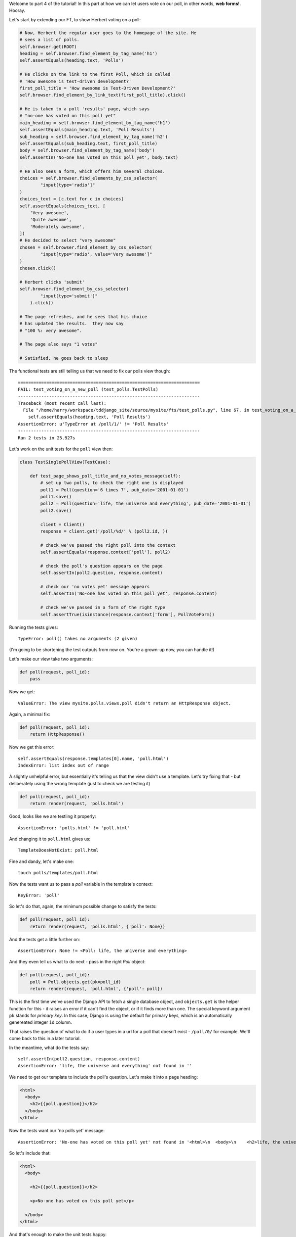 Welcome to part 4 of the tutorial!  In this part at how we can let
users vote on our poll, in other words, **web forms!**. Hooray.

Let's start by extending our FT, to show Herbert voting on a poll:

.. sourcecode:: python

        # Now, Herbert the regular user goes to the homepage of the site. He
        # sees a list of polls.
        self.browser.get(ROOT)
        heading = self.browser.find_element_by_tag_name('h1')
        self.assertEquals(heading.text, 'Polls')

        # He clicks on the link to the first Poll, which is called
        # 'How awesome is test-driven development?'
        first_poll_title = 'How awesome is Test-Driven Development?'
        self.browser.find_element_by_link_text(first_poll_title).click()

        # He is taken to a poll 'results' page, which says
        # "no-one has voted on this poll yet"
        main_heading = self.browser.find_element_by_tag_name('h1')
        self.assertEquals(main_heading.text, 'Poll Results')
        sub_heading = self.browser.find_element_by_tag_name('h2')
        self.assertEquals(sub_heading.text, first_poll_title)
        body = self.browser.find_element_by_tag_name('body')
        self.assertIn('No-one has voted on this poll yet', body.text)

        # He also sees a form, which offers him several choices.
        choices = self.browser.find_elements_by_css_selector(
                "input[type='radio']"
        )
        choices_text = [c.text for c in choices]
        self.assertEquals(choices_text, [
            'Very awesome',
            'Quite awesome',
            'Moderately awesome',
        ])
        # He decided to select "very awesome"
        chosen = self.browser.find_element_by_css_selector(
                "input[type='radio', value='Very awesome']"
        )
        chosen.click()

        # Herbert clicks 'submit'
        self.browser.find_element_by_css_selector(
                "input[type='submit']"
            ).click()

        # The page refreshes, and he sees that his choice
        # has updated the results.  they now say
        # "100 %: very awesome".

        # The page also says "1 votes"

        # Satisfied, he goes back to sleep

The functional tests are still telling us that we need to fix our polls view
though::

    ======================================================================
    FAIL: test_voting_on_a_new_poll (test_polls.TestPolls)
    ----------------------------------------------------------------------
    Traceback (most recent call last):
      File "/home/harry/workspace/tddjango_site/source/mysite/fts/test_polls.py", line 67, in test_voting_on_a_new_poll
        self.assertEquals(heading.text, 'Poll Results')
    AssertionError: u'TypeError at /poll/1/' != 'Poll Results'
    ----------------------------------------------------------------------
    Ran 2 tests in 25.927s

Let's work on the unit tests for the ``poll`` view then:

.. sourcecode:: python


    class TestSinglePollView(TestCase):

        def test_page_shows_poll_title_and_no_votes_message(self):
            # set up two polls, to check the right one is displayed
            poll1 = Poll(question='6 times 7', pub_date='2001-01-01')
            poll1.save()
            poll2 = Poll(question='life, the universe and everything', pub_date='2001-01-01')
            poll2.save()

            client = Client()
            response = client.get('/poll/%d/' % (poll2.id, ))

            # check we've passed the right poll into the context
            self.assertEquals(response.context['poll'], poll2)

            # check the poll's question appears on the page
            self.assertIn(poll2.question, response.content)

            # check our 'no votes yet' message appears
            self.assertIn('No-one has voted on this poll yet', response.content)

            # check we've passed in a form of the right type
            self.assertTrue(isinstance(response.context['form'], PollVoteForm))


Running the tests gives::

    TypeError: poll() takes no arguments (2 given)

(I'm going to be shortening the test outputs from now on.  You're a grown-up
now, you can handle it!)

Let's make our view take two arguments:

.. sourcecode:: python

    def poll(request, poll_id):
        pass

Now we get::

    ValueError: The view mysite.polls.views.poll didn't return an HttpResponse object.

Again, a minimal fix:

.. sourcecode:: python

    def poll(request, poll_id):
        return HttpResponse()

Now we get this error::

    self.assertEquals(response.templates[0].name, 'poll.html')
    IndexError: list index out of range

A slightly unhelpful error, but essentially it's telling us that the
view didn't use a template.  Let's try fixing that - but deliberately
using the wrong template (just to check we are testing it)

.. sourcecode:: python

    def poll(request, poll_id):
        return render(request, 'polls.html')

Good, looks like we are testiing it properly::

    AssertionError: 'polls.html' != 'poll.html'

And changing it to ``poll.html`` gives us::

    TemplateDoesNotExist: poll.html

Fine and dandy, let's make one::

     touch polls/templates/poll.html    

Now the tests want us to pass a `poll` variable in the template's context::

    KeyError: 'poll'

So let's do that, again, the minimum possible change to satisfy the tests:

.. sourcecode:: python

    def poll(request, poll_id):
        return render(request, 'polls.html', {'poll': None})

And the tests get a little further on::

    AssertionError: None != <Poll: life, the universe and everything>

And they even tell us what to do next - pass in the right `Poll` object:

.. sourcecode:: python

    def poll(request, poll_id):
        poll = Poll.objects.get(pk=poll_id)
        return render(request, 'poll.html', {'poll': poll})

This is the first time we've used the Django API to fetch a single database
object, and ``objects.get`` is the helper function for this - it raises an
error if it can't find the object, or if it finds more than one. The special
keyword argument ``pk`` stands for `primary key`. In this case, Django is 
using the default for primary keys, which is an automatically genereated
integer ``id`` column.

That raises the question of what to do if a user types in a url for a poll 
that doesn't exist - ``/poll/0/`` for example.  We'll come back to this in 
a later tutorial.

In the meantime, what do the tests say::

    self.assertIn(poll2.question, response.content)
    AssertionError: 'life, the universe and everything' not found in ''

We need to get our template to include the poll's question. Let's make it 
into a page heading:

.. sourcecode:: html+django

    <html>
      <body>
        <h2>{{poll.question}}</h2>
      </body>
    </html>

Now the tests want our 'no polls yet' message::

    AssertionError: 'No-one has voted on this poll yet' not found in '<html>\n  <body>\n    <h2>life, the universe and everything</h2>\n  </body>\n</html>\n'

So let's include that:

.. sourcecode:: html+django

    <html>
      <body>
        
        <h2>{{poll.question}}</h2>

        <p>No-one has voted on this poll yet</p>
        
      </body>
    </html>

And that's enough to make the unit tests happy::

    ----------------------------------------------------------------------
    Ran 7 tests in 0.013s

    OK

Mmmh, `OK`.  Let's see what the FTs think?::

    NoSuchElementException: Message: u'Unable to locate element: {"method":"tag name","selector":"h1"}' 

Ah, we forgot to include a general heading for the page

.. sourcecode:: python

        main_heading = self.browser.find_element_by_tag_name('h1')
        self.assertEquals(main_heading.text, 'Poll Results')
        sub_heading = self.browser.find_element_by_tag_name('h2')
        self.assertEquals(sub_heading.text, first_poll_title)

So let's add an ``h1`` with "Poll Results" in it:

.. sourcecode:: html+django

    <html>
      <body>
        <h1>Poll Results</h1>
        
        <h2>{{poll.question}}</h2>

        <p>No-one has voted on this poll yet</p>
        
      </body>
    </html>

Now what?::

    ======================================================================
    FAIL: test_voting_on_a_new_poll (test_polls.TestPolls)
    ----------------------------------------------------------------------
    Traceback (most recent call last):
      File "/home/harry/workspace/tddjango_site/source/mysite/fts/test_polls.py", line 82, in test_voting_on_a_new_poll
        'Moderately awesome',
    AssertionError: Lists differ: [] != ['Very awesome', 'Quite awesom...

    Second list contains 3 additional elements.
    First extra element 0:
    Very awesome

    - []
    + ['Very awesome', 'Quite awesome', 'Moderately awesome']
    ----------------------------------------------------------------------

Ah, we need to add the poll Choices as a series of radio inputs.  Now the official Django
tutorial shows you how to hard-code them in HTML, but Django can do even better than that:

https://docs.djangoproject.com/en/1.3/intro/tutorial04/

Django's forms system will generate radio buttons for us, if we can just give it the right
incantations.  Let's create a new test in ``tests.py``:


.. sourcecode:: python

    from polls.forms import PollVoteForm

    class TestPollsVoteForm(TestCase):

        def test_form_renders_poll_choices_as_radio_inputs(self):
            # set up a poll with a couple of choices
            poll1 = Poll(question='6 times 7', pub_date='2001-01-01')
            poll1.save()
            choice1 = Choice(poll=poll1, choice='42', votes=0)
            choice1.save()
            choice2 = Choice(poll=poll1, choice='The Ultimate Answer', votes=0)
            choice2.save()

            # set up another poll to make sure we only see the right choices
            poll2 = Poll(question='time', pub_date='2001-01-01')
            poll2.save()
            choice3 = Choice(poll=poll2, choice='PM', votes=0)
            choice3.save()

            # build a voting form for poll1
            form = PollVoteForm(poll=poll1)

            # check it has a single field called 'vote', which has right choices:
            self.assertEquals(form.fields.keys(), ['vote'])

            # choices are tuples in the format (choice_number, choice_text):
            self.assertEquals(form.fields['vote'].choices, [
                (choice1.id, choice1.choice),
                (choice2.id, choice2.choice),
            ])

            # check it uses radio inputs to render
            self.assertIn('input type="radio"', form.as_p())

You might prefer to put the import at the top of the file.  And, for it to work, we
may as well create something minimal for it to import! Create a file called
``polls/forms.py``.

.. sourcecode:: python

    class PollVoteForm(object):
        pass
 
And let's start another test/code cycle, woo -::

    ./manage.py test polls
    [...]
        form = PollVoteForm(poll=poll)
    TypeError: object.__new__() takes no parameters

We override __init__.py to change the constructor:

.. sourcecode:: python

    class PollVoteForm(object):
        def __init__(self, poll):
            pass

::
    self.assertEquals(form.fields.keys(), ['vote'])
    AttributeError: 'PollVoteForm' object has no attribute 'fields'

to give the form a 'fields' attribute, we can make it inherit from
a real Django form class, and call its parent constructor:

.. sourcecode:: python

    from django import forms

    class PollVoteForm(forms.Form):
        def __init__(self, poll):
            super(self.__class__, self).__init__()

Now we get::

    AssertionError: Lists differ: [] != ['vote']

Django form fields are defined a bit like model fields - as inline
class attributes. There are various types of fields, in this case
we want one that has `choices` - a ``ChoiceField``.
You can find out more about form fields here:

https://docs.djangoproject.com/en/1.3/ref/forms/fields/

.. sourcecode:: python

    class PollVoteForm(forms.Form):
        vote = forms.ChoiceField()

        def __init__(self, poll):
            super(self.__class__, self).__init__()

Now we get::

    AssertionError: Lists differ: [] != [(1, '42'), (2, 'The Ultimate ...

So now let's set the choices from the ``poll`` we passed into the 
constructor (you can read up on choices in Django here)

https://docs.djangoproject.com/en/1.3/ref/models/fields/#field-choices

.. sourcecode:: python

    def __init__(self, poll):
        super(self.__class__, self).__init__()
        self.fields['vote'].choices = [(c.id, c.choice) for c in poll.choice_set.all()]

Mmmmmh, list comprehensions... 

The final test is to make sure we have radio boxes as the HTML input type.
We're using ``as_p()``, a method provided on all Django forms which renders
the form to HTML for us - we can see exactly what the HTML looks like in the
next test output::

    self.assertIn('input type="radio"', form.as_p())
    AssertionError: 'input type="radio"' not found in u'<p><label for="id_vote">Vote:</label> <select name="vote" id="id_vote">\n<option value="1">42</option>\n<option value="2">The Ultimate Answer</option>\n</select></p>'

Django has defaulted to using a ``select/option`` input form.  We can change 
this using a `widget`, in this case a ``RadioSelect``

.. sourcecode:: python

    class PollVoteForm(forms.Form):
        vote = forms.ChoiceField(widget=forms.RadioSelect())

        def __init__(self, poll):
            super(self.__class__, self).__init__()
            self.fields['vote'].choices = [(c.id, c.choice) for c in poll.choice_set.all()]

And that should get the tests passing!  If you're curious to see what the form
HTML actually looks like, why not temporarily put a ``print form.as_p()`` at
the end of the test?   Print statements in tests can be very useful for
exploratory programming... You could try ``form.as_table()`` too if you like...

Right, where where we?  Let's do a quick check of the functional tests
(incidentally, are you rather bored of watching the FT run through the
admin test each time?  I was, so I've built in a second argument to the FT
runner that lets you filter by name of test - just pass in ``polls`` and
it will only run FTs in files whose names contain the world ``polls``.)::

    ./functional_tests.py polls
    [...]
    AssertionError: Lists differ: [] != ['Very awesome', 'Quite awesom...

Ah yes, we still haven't actually used the form yet!  Let's go back to
our ``TestSinglePollView``, and add some extra code (you can copy and
paste some of it from the form test)

.. sourcecode:: python

    def test_page_shows_poll_title_and_no_votes_message(self):
        # set up two polls, to check the right one gets used
        poll1 = Poll(question='6 times 7', pub_date='2001-01-01')
        poll1.save()
        choice1 = Choice(poll=poll1, choice='42', votes=0)
        choice1.save()
        choice2 = Choice(poll=poll1, choice='The Ultimate Answer', votes=0)
        choice2.save()
        poll2 = Poll(question='time', pub_date='2001-01-01')
        poll2.save()
        choice3 = Choice(poll=poll2, choice='PM', votes=0)
        choice3.save()
        choice4 = Choice(poll=poll2, choice="Gardener's", votes=0)
        choice4.save()

        client = Client()
        response = client.get('/poll/%d/' % (poll2.id, ))

        # check we use the right template
        self.assertEquals(response.templates[0].name, 'poll.html')

        # check we've passed the right poll into the context
        self.assertEquals(response.context['poll'], poll2)

        # check the poll's question appears on the page
        self.assertIn(poll2.question, response.content)

        # check our 'no votes yet' message appears
        self.assertIn('No-one has voted on this poll yet', response.content)

        # check we've passed in a form of the right type
        self.assertTrue(isinstance(response.context['form'], PollVoteForm))

        # and check the check the form is being used in the template,
        # by checking for the choice text
        self.assertIn(choice3.choice, response.content)
        self.assertIn(choice4.choice, response.content)

Now the unit tests give us::

    KeyError: 'form'

So back in ``views.py``:

.. sourcecode:: python

    def poll(request, poll_id):
        poll = Poll.objects.get(pk=poll_id)
        return render(request, 'poll.html', {'poll': poll, 'form': None})

Now::

    self.assertTrue(isinstance(response.context['form'], PollVoteForm))
    AssertionError: False is not true

So:

.. sourcecode:: python

    def poll(request, poll_id):
        poll = Poll.objects.get(pk=poll_id)
        form = PollVoteForm(poll=poll)
        return render(request, 'poll.html', {'poll': poll, 'form': form})

And::

    self.assertIn(choice3.choice, response.content)
    AssertionError: 'PM' not found in '<html>\n  <body>\n    <h1>Poll Results</h1>\n    \n    <h2>time</h2>\n\n    <p>No-one has voted on this poll yet</p>\n    \n  </body>\n</html>\n'

So, in ``polls/templates/poll.html``:

.. sourcecode:: html+django

    <html>
      <body>
        <h1>Poll Results</h1>
        
        <h2>{{poll.question}}</h2>

        <p>No-one has voted on this poll yet</p>

        <h3>Add your vote</h3>
        {{form.as_p}}

        
      </body>
    </html>

And re-running the tests - oh, a surprise!::

    self.assertIn(choice4.choice, response.content)
    AssertionError: "Gardener's" not found in '<html>\n  <body>\n    <h1>Poll Results</h1>\n    \n    <h2>time</h2>\n\n    <p>No-one has voted on this poll yet</p>\n\n    <h3>Add your vote</h3>\n    <p><label for="id_vote_0">Vote:</label> <ul>\n<li><label for="id_vote_0"><input type="radio" id="id_vote_0" value="3" name="vote" /> PM</label></li>\n<li><label for="id_vote_1"><input type="radio" id="id_vote_1" value="4" name="vote" /> Gardener&#39;s</label></li>\n</ul></p>\n\n    \n  </body>\n</html>\n'

Django has converted an apostrophe (``'``) into an html-compliant ``&#39;`` for
us. I suppose that's my come-uppance for trying to include British in-jokes in
my tutorial.  Let's implement a minor hack in our test:


.. sourcecode:: html+django

        self.assertIn(choice4.choice, response.content.replace('&#39;', "'"))

And now we have passination::

    ........
    ----------------------------------------------------------------------
    Ran 8 tests in 0.016s

    OK

So let's ask the FTs again!
